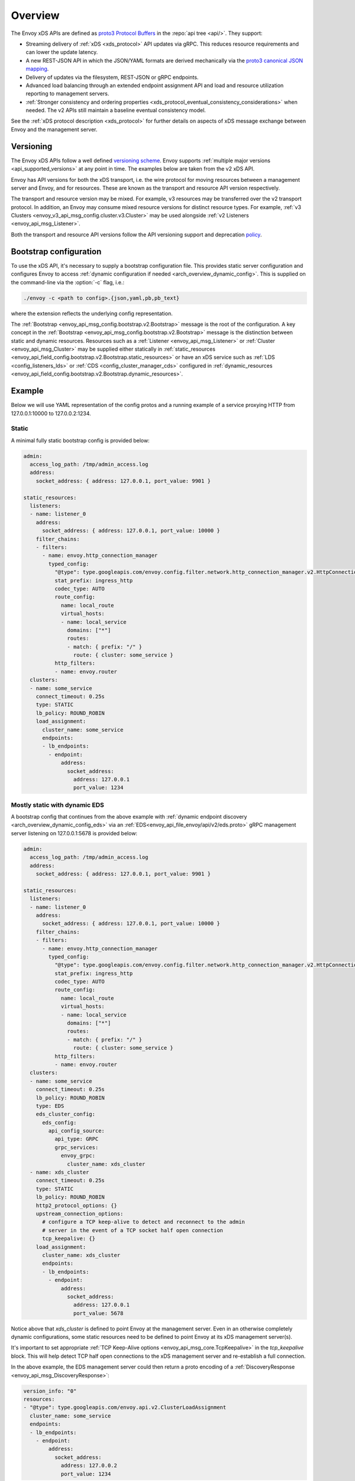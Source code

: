 .. _config_overview:

Overview
========

The Envoy xDS APIs are defined as `proto3
<https://developers.google.com/protocol-buffers/docs/proto3>`_ `Protocol Buffers
<https://developers.google.com/protocol-buffers/>`_ in the :repo:`api tree <api/>`. They
support:

* Streaming delivery of :ref:`xDS <xds_protocol>` API updates via gRPC. This reduces
  resource requirements and can lower the update latency.
* A new REST-JSON API in which the JSON/YAML formats are derived mechanically via the `proto3
  canonical JSON mapping
  <https://developers.google.com/protocol-buffers/docs/proto3#json>`_.
* Delivery of updates via the filesystem, REST-JSON or gRPC endpoints.
* Advanced load balancing through an extended endpoint assignment API and load
  and resource utilization reporting to management servers.
* :ref:`Stronger consistency and ordering properties
  <xds_protocol_eventual_consistency_considerations>`
  when needed. The v2 APIs still maintain a baseline eventual consistency model.

See the :ref:`xDS protocol description <xds_protocol>` for
further details on aspects of xDS message exchange between Envoy and the management server.

Versioning
----------

The Envoy xDS APIs follow a well defined `versioning scheme
<https://github.com/envoyproxy/envoy/blob/master/api/API_VERSIONING.md>`_. Envoy supports
:ref:`multiple major versions <api_supported_versions>` at any point in time. The examples below
are taken from the v2 xDS API.

Envoy has API versions for both the xDS transport, i.e. the wire protocol for moving resources
between a management server and Envoy, and for resources. These are known as the transport and
resource API version respectively.

The transport and resource version may be mixed. For example, v3 resources may be transferred over
the v2 transport protocol. In addition, an Envoy may consume mixed resource versions for distinct
resource types. For example, :ref:`v3 Clusters <envoy_v3_api_msg_config.cluster.v3.Cluster>` may be
used alongside :ref:`v2 Listeners <envoy_api_msg_Listener>`.

Both the transport and resource API versions follow the API versioning support and deprecation
`policy <https://github.com/envoyproxy/envoy/blob/master/api/API_VERSIONING.md>`_.

.. _config_overview_bootstrap:

Bootstrap configuration
-----------------------

To use the xDS API, it's necessary to supply a bootstrap configuration file. This
provides static server configuration and configures Envoy to access :ref:`dynamic
configuration if needed <arch_overview_dynamic_config>`. This is supplied on the command-line via
the :option:`-c` flag, i.e.:

.. code-block:: console

  ./envoy -c <path to config>.{json,yaml,pb,pb_text}

where the extension reflects the underlying config representation.

The :ref:`Bootstrap <envoy_api_msg_config.bootstrap.v2.Bootstrap>` message is the root of the
configuration. A key concept in the :ref:`Bootstrap <envoy_api_msg_config.bootstrap.v2.Bootstrap>`
message is the distinction between static and dynamic resources. Resources such
as a :ref:`Listener <envoy_api_msg_Listener>` or :ref:`Cluster
<envoy_api_msg_Cluster>` may be supplied either statically in
:ref:`static_resources <envoy_api_field_config.bootstrap.v2.Bootstrap.static_resources>` or have
an xDS service such as :ref:`LDS
<config_listeners_lds>` or :ref:`CDS <config_cluster_manager_cds>` configured in
:ref:`dynamic_resources <envoy_api_field_config.bootstrap.v2.Bootstrap.dynamic_resources>`.

Example
-------

Below we will use YAML representation of the config protos and a running example
of a service proxying HTTP from 127.0.0.1:10000 to 127.0.0.2:1234.

Static
^^^^^^

A minimal fully static bootstrap config is provided below:

.. code-block:: yaml

  admin:
    access_log_path: /tmp/admin_access.log
    address:
      socket_address: { address: 127.0.0.1, port_value: 9901 }

  static_resources:
    listeners:
    - name: listener_0
      address:
        socket_address: { address: 127.0.0.1, port_value: 10000 }
      filter_chains:
      - filters:
        - name: envoy.http_connection_manager
          typed_config:
            "@type": type.googleapis.com/envoy.config.filter.network.http_connection_manager.v2.HttpConnectionManager
            stat_prefix: ingress_http
            codec_type: AUTO
            route_config:
              name: local_route
              virtual_hosts:
              - name: local_service
                domains: ["*"]
                routes:
                - match: { prefix: "/" }
                  route: { cluster: some_service }
            http_filters:
            - name: envoy.router
    clusters:
    - name: some_service
      connect_timeout: 0.25s
      type: STATIC
      lb_policy: ROUND_ROBIN
      load_assignment:
        cluster_name: some_service
        endpoints:
        - lb_endpoints:
          - endpoint:
              address:
                socket_address:
                  address: 127.0.0.1
                  port_value: 1234

Mostly static with dynamic EDS
^^^^^^^^^^^^^^^^^^^^^^^^^^^^^^

A bootstrap config that continues from the above example with :ref:`dynamic endpoint
discovery <arch_overview_dynamic_config_eds>` via an
:ref:`EDS<envoy_api_file_envoy/api/v2/eds.proto>` gRPC management server listening
on 127.0.0.1:5678 is provided below:

.. code-block:: yaml

  admin:
    access_log_path: /tmp/admin_access.log
    address:
      socket_address: { address: 127.0.0.1, port_value: 9901 }

  static_resources:
    listeners:
    - name: listener_0
      address:
        socket_address: { address: 127.0.0.1, port_value: 10000 }
      filter_chains:
      - filters:
        - name: envoy.http_connection_manager
          typed_config:
            "@type": type.googleapis.com/envoy.config.filter.network.http_connection_manager.v2.HttpConnectionManager
            stat_prefix: ingress_http
            codec_type: AUTO
            route_config:
              name: local_route
              virtual_hosts:
              - name: local_service
                domains: ["*"]
                routes:
                - match: { prefix: "/" }
                  route: { cluster: some_service }
            http_filters:
            - name: envoy.router
    clusters:
    - name: some_service
      connect_timeout: 0.25s
      lb_policy: ROUND_ROBIN
      type: EDS
      eds_cluster_config:
        eds_config:
          api_config_source:
            api_type: GRPC
            grpc_services:
              envoy_grpc:
                cluster_name: xds_cluster
    - name: xds_cluster
      connect_timeout: 0.25s
      type: STATIC
      lb_policy: ROUND_ROBIN
      http2_protocol_options: {}
      upstream_connection_options:
        # configure a TCP keep-alive to detect and reconnect to the admin
        # server in the event of a TCP socket half open connection
        tcp_keepalive: {}
      load_assignment:
        cluster_name: xds_cluster
        endpoints:
        - lb_endpoints:
          - endpoint:
              address:
                socket_address:
                  address: 127.0.0.1
                  port_value: 5678

Notice above that *xds_cluster* is defined to point Envoy at the management server. Even in
an otherwise completely dynamic configurations, some static resources need to
be defined to point Envoy at its xDS management server(s).

It's important to set appropriate :ref:`TCP Keep-Alive options <envoy_api_msg_core.TcpKeepalive>`
in the `tcp_keepalive` block. This will help detect TCP half open connections to the xDS management
server and re-establish a full connection.

In the above example, the EDS management server could then return a proto encoding of a
:ref:`DiscoveryResponse <envoy_api_msg_DiscoveryResponse>`:

.. code-block:: yaml

  version_info: "0"
  resources:
  - "@type": type.googleapis.com/envoy.api.v2.ClusterLoadAssignment
    cluster_name: some_service
    endpoints:
    - lb_endpoints:
      - endpoint:
          address:
            socket_address:
              address: 127.0.0.2
              port_value: 1234


The versioning and type URL scheme that appear above are explained in more
detail in the :ref:`streaming gRPC subscription protocol
<xds_protocol_streaming_grpc_subscriptions>`
documentation.

Dynamic
^^^^^^^

A fully dynamic bootstrap configuration, in which all resources other than
those belonging to the management server are discovered via xDS is provided
below:

.. code-block:: yaml

  admin:
    access_log_path: /tmp/admin_access.log
    address:
      socket_address: { address: 127.0.0.1, port_value: 9901 }

  dynamic_resources:
    lds_config:
      api_config_source:
        api_type: GRPC
        grpc_services:
          envoy_grpc:
            cluster_name: xds_cluster
    cds_config:
      api_config_source:
        api_type: GRPC
        grpc_services:
          envoy_grpc:
            cluster_name: xds_cluster

  static_resources:
    clusters:
    - name: xds_cluster
      connect_timeout: 0.25s
      type: STATIC
      lb_policy: ROUND_ROBIN
      http2_protocol_options: {}
      upstream_connection_options:
        # configure a TCP keep-alive to detect and reconnect to the admin
        # server in the event of a TCP socket half open connection
        tcp_keepalive: {}
      load_assignment:
        cluster_name: xds_cluster
        endpoints:
        - lb_endpoints:
          - endpoint:
              address:
                socket_address:
                  address: 127.0.0.1
                  port_value: 5678

The management server could respond to LDS requests with:

.. code-block:: yaml

  version_info: "0"
  resources:
  - "@type": type.googleapis.com/envoy.api.v2.Listener
    name: listener_0
    address:
      socket_address:
        address: 127.0.0.1
        port_value: 10000
    filter_chains:
    - filters:
      - name: envoy.http_connection_manager
        typed_config:
          "@type": type.googleapis.com/envoy.config.filter.network.http_connection_manager.v2.HttpConnectionManager
          stat_prefix: ingress_http
          codec_type: AUTO
          rds:
            route_config_name: local_route
            config_source:
              api_config_source:
                api_type: GRPC
                grpc_services:
                  envoy_grpc:
                    cluster_name: xds_cluster
          http_filters:
          - name: envoy.router

The management server could respond to RDS requests with:

.. code-block:: yaml

  version_info: "0"
  resources:
  - "@type": type.googleapis.com/envoy.api.v2.RouteConfiguration
    name: local_route
    virtual_hosts:
    - name: local_service
      domains: ["*"]
      routes:
      - match: { prefix: "/" }
        route: { cluster: some_service }

The management server could respond to CDS requests with:

.. code-block:: yaml

  version_info: "0"
  resources:
  - "@type": type.googleapis.com/envoy.api.v2.Cluster
    name: some_service
    connect_timeout: 0.25s
    lb_policy: ROUND_ROBIN
    type: EDS
    eds_cluster_config:
      eds_config:
        api_config_source:
          api_type: GRPC
          grpc_services:
            envoy_grpc:
              cluster_name: xds_cluster

The management server could respond to EDS requests with:

.. code-block:: yaml

  version_info: "0"
  resources:
  - "@type": type.googleapis.com/envoy.api.v2.ClusterLoadAssignment
    cluster_name: some_service
    endpoints:
    - lb_endpoints:
      - endpoint:
          address:
            socket_address:
              address: 127.0.0.2
              port_value: 1234

.. _config_overview_management_server:

xDS API endpoints
-----------------

An xDS management server will implement the below endpoints as required for
gRPC and/or REST serving. In both streaming gRPC and
REST-JSON cases, a :ref:`DiscoveryRequest <envoy_api_msg_DiscoveryRequest>` is sent and a
:ref:`DiscoveryResponse <envoy_api_msg_DiscoveryResponse>` received following the
:ref:`xDS protocol <xds_protocol>`.

Below we describe endpoints for the v2 and v3 transport API versions.

.. _v2_grpc_streaming_endpoints:

gRPC streaming endpoints
^^^^^^^^^^^^^^^^^^^^^^^^

.. http:post:: /envoy.api.v2.ClusterDiscoveryService/StreamClusters
.. http:post:: /envoy.service.cluster.v3.ClusterDiscoveryService/StreamClusters

See :repo:`cds.proto <api/envoy/api/v2/cds.proto>` for the service definition. This is used by Envoy
as a client when

.. code-block:: yaml

    cds_config:
      api_config_source:
        api_type: GRPC
        transport_api_version: <V2|V3>
        grpc_services:
          envoy_grpc:
            cluster_name: some_xds_cluster

is set in the :ref:`dynamic_resources
<envoy_api_field_config.bootstrap.v2.Bootstrap.dynamic_resources>` of the :ref:`Bootstrap
<envoy_api_msg_config.bootstrap.v2.Bootstrap>` config.

.. http:post:: /envoy.api.v2.EndpointDiscoveryService/StreamEndpoints
.. http:post:: /envoy.service.endpoint.v3.EndpointDiscoveryService/StreamEndpoints

See :repo:`eds.proto
<api/envoy/api/v2/eds.proto>`
for the service definition. This is used by Envoy as a client when

.. code-block:: yaml

    eds_config:
      api_config_source:
        api_type: GRPC
        transport_api_version: <V2|V3>
        grpc_services:
          envoy_grpc:
            cluster_name: some_xds_cluster

is set in the :ref:`eds_cluster_config
<envoy_api_field_Cluster.eds_cluster_config>` field of the :ref:`Cluster
<envoy_api_msg_Cluster>` config.

.. http:post:: /envoy.api.v2.ListenerDiscoveryService/StreamListeners
.. http:post:: /envoy.service.listener.v3.ListenerDiscoveryService/StreamListeners

See :repo:`lds.proto
<api/envoy/api/v2/lds.proto>`
for the service definition. This is used by Envoy as a client when

.. code-block:: yaml

    lds_config:
      api_config_source:
        api_type: GRPC
        transport_api_version: <V2|V3>
        grpc_services:
          envoy_grpc:
            cluster_name: some_xds_cluster

is set in the :ref:`dynamic_resources
<envoy_api_field_config.bootstrap.v2.Bootstrap.dynamic_resources>` of the :ref:`Bootstrap
<envoy_api_msg_config.bootstrap.v2.Bootstrap>` config.

.. http:post:: /envoy.api.v2.RouteDiscoveryService/StreamRoutes
.. http:post:: /envoy.service.route.v3.RouteDiscoveryService/StreamRoutes

See :repo:`rds.proto
<api/envoy/api/v2/rds.proto>`
for the service definition. This is used by Envoy as a client when

.. code-block:: yaml

    route_config_name: some_route_name
    config_source:
      api_config_source:
        api_type: GRPC
        transport_api_version: <V2|V3>
        grpc_services:
          envoy_grpc:
            cluster_name: some_xds_cluster

is set in the :ref:`rds
<envoy_api_field_config.filter.network.http_connection_manager.v2.HttpConnectionManager.rds>` field
of the :ref:`HttpConnectionManager
<envoy_api_msg_config.filter.network.http_connection_manager.v2.HttpConnectionManager>` config.

.. http:post:: /envoy.api.v2.ScopedRoutesDiscoveryService/StreamScopedRoutes
.. http:post:: /envoy.service.route.v3.ScopedRoutesDiscoveryService/StreamScopedRoutes

See :repo:`srds.proto
<api/envoy/api/v2/srds.proto>`
for the service definition. This is used by Envoy as a client when

.. code-block:: yaml

    name: some_scoped_route_name
    scoped_rds:
      config_source:
        api_config_source:
          api_type: GRPC
          transport_api_version: <V2|V3>
          grpc_services:
            envoy_grpc:
              cluster_name: some_xds_cluster

is set in the :ref:`scoped_routes
<envoy_api_field_config.filter.network.http_connection_manager.v2.HttpConnectionManager.scoped_routes>`
field of the :ref:`HttpConnectionManager
<envoy_api_msg_config.filter.network.http_connection_manager.v2.HttpConnectionManager>` config.

.. http:post:: /envoy.service.discovery.v2.SecretDiscoveryService/StreamSecrets
.. http:post:: /envoy.service.secret.v3.SecretDiscoveryService/StreamSecrets

See :repo:`sds.proto
<api/envoy/service/discovery/v2/srds.proto>`
for the service definition. This is used by Envoy as a client when

.. code-block:: yaml

    name: some_secret_name
    config_source:
      api_config_source:
        api_type: GRPC
        transport_api_version: <V2|V3>
        grpc_services:
          envoy_grpc:
            cluster_name: some_xds_cluster

is set inside a :ref:`SdsSecretConfig <envoy_api_msg_auth.SdsSecretConfig>` message. This message
is used in various places such as the :ref:`CommonTlsContext <envoy_api_msg_auth.CommonTlsContext>`.

.. http:post:: /envoy.service.discovery.v2.RuntimeDiscoveryService/StreamRuntime
.. http:post:: /envoy.service.runtime.v3.RuntimeDiscoveryService/StreamRuntime

See :repo:`rtds.proto
<api/envoy/service/discovery/v2/rtds.proto>`
for the service definition. This is used by Envoy as a client when

.. code-block:: yaml

    name: some_runtime_layer_name
    config_source:
      api_config_source:
        api_type: GRPC
        transport_api_version: <V2|V3>
        grpc_services:
          envoy_grpc:
            cluster_name: some_xds_cluster

is set inside the :ref:`rtds_layer <envoy_api_field_config.bootstrap.v2.RuntimeLayer.rtds_layer>`
field.

REST endpoints
^^^^^^^^^^^^^^

.. http:post:: /v2/discovery:clusters
.. http:post:: /v3/discovery:clusters

See :repo:`cds.proto
<api/envoy/api/v2/cds.proto>`
for the service definition. This is used by Envoy as a client when

.. code-block:: yaml

    cds_config:
      api_config_source:
        api_type: REST
        transport_api_version: <V2|V3>
        cluster_names: [some_xds_cluster]

is set in the :ref:`dynamic_resources
<envoy_api_field_config.bootstrap.v2.Bootstrap.dynamic_resources>` of the :ref:`Bootstrap
<envoy_api_msg_config.bootstrap.v2.Bootstrap>` config.

.. http:post:: /v2/discovery:endpoints
.. http:post:: /v3/discovery:endpoints

See :repo:`eds.proto
<api/envoy/api/v2/eds.proto>`
for the service definition. This is used by Envoy as a client when

.. code-block:: yaml

    eds_config:
      api_config_source:
        api_type: REST
        transport_api_version: <V2|V3>
        cluster_names: [some_xds_cluster]

is set in the :ref:`eds_cluster_config
<envoy_api_field_Cluster.eds_cluster_config>` field of the :ref:`Cluster
<envoy_api_msg_Cluster>` config.

.. http:post:: /v2/discovery:listeners
.. http:post:: /v3/discovery:listeners

See :repo:`lds.proto
<api/envoy/api/v2/lds.proto>`
for the service definition. This is used by Envoy as a client when

.. code-block:: yaml

    lds_config:
      api_config_source:
        api_type: REST
        transport_api_version: <V2|V3>
        cluster_names: [some_xds_cluster]

is set in the :ref:`dynamic_resources
<envoy_api_field_config.bootstrap.v2.Bootstrap.dynamic_resources>` of the :ref:`Bootstrap
<envoy_api_msg_config.bootstrap.v2.Bootstrap>` config.

.. http:post:: /v2/discovery:routes
.. http:post:: /v3/discovery:routes

See :repo:`rds.proto
<api/envoy/api/v2/rds.proto>`
for the service definition. This is used by Envoy as a client when

.. code-block:: yaml

    route_config_name: some_route_name
    config_source:
      api_config_source:
        api_type: REST
        transport_api_version: <V2|V3>
        cluster_names: [some_xds_cluster]

is set in the :ref:`rds
<envoy_api_field_config.filter.network.http_connection_manager.v2.HttpConnectionManager.rds>` field of the :ref:`HttpConnectionManager
<envoy_api_msg_config.filter.network.http_connection_manager.v2.HttpConnectionManager>` config.

.. note::

    The management server responding to these endpoints must respond with a :ref:`DiscoveryResponse <envoy_api_msg_DiscoveryResponse>`
    along with a HTTP status of 200. Additionally, if the configuration that would be supplied has not changed (as indicated by the version
    supplied by the Envoy client) then the management server can respond with an empty body and a HTTP status of 304.

.. _config_overview_ads:

Aggregated Discovery Service
^^^^^^^^^^^^^^^^^^^^^^^^^^^^

While Envoy fundamentally employs an eventual consistency model, ADS provides an
opportunity to sequence API update pushes and ensure affinity of a single
management server for an Envoy node for API updates. ADS allows one or more APIs
and their resources to be delivered on a single, bidirectional gRPC stream by
the management server. Without this, some APIs such as RDS and EDS may require
the management of multiple streams and connections to distinct management
servers.

ADS will allow for hitless updates of configuration by appropriate sequencing.
For example, suppose *foo.com* was mapped to cluster *X*. We wish to change the
mapping in the route table to point *foo.com* at cluster *Y*. In order to do
this, a CDS/EDS update must first be delivered containing both clusters *X* and
*Y*.

Without ADS, the CDS/EDS/RDS streams may point at distinct management servers,
or when on the same management server at distinct gRPC streams/connections that
require coordination. The EDS resource requests may be split across two distinct
streams, one for *X* and one for *Y*. ADS allows these to be coalesced to a
single stream to a single management server, avoiding the need for distributed
synchronization to correctly sequence the update. With ADS, the management
server would deliver the CDS, EDS and then RDS updates on a single stream.

ADS is only available for gRPC streaming (not REST) and is described more fully
in :ref:`xDS <xds_protocol_ads>`
document. The gRPC endpoint is:

.. http:post:: /envoy.service.discovery.v2.AggregatedDiscoveryService/StreamAggregatedResources
.. http:post:: /envoy.service.discovery.v3.AggregatedDiscoveryService/StreamAggregatedResources

See :repo:`discovery.proto
<api/envoy/api/v2/discovery.proto>`
for the service definition. This is used by Envoy as a client when

.. code-block:: yaml

    ads_config:
      api_type: GRPC
      transport_api_version: <V2|V3>
      grpc_services:
        envoy_grpc:
          cluster_name: some_ads_cluster

is set in the :ref:`dynamic_resources
<envoy_api_field_config.bootstrap.v2.Bootstrap.dynamic_resources>` of the :ref:`Bootstrap
<envoy_api_msg_config.bootstrap.v2.Bootstrap>` config.

When this is set, any of the configuration sources :ref:`above <v2_grpc_streaming_endpoints>` can
be set to use the ADS channel. For example, a LDS config could be changed from

.. code-block:: yaml

    lds_config:
      api_config_source:
        api_type: REST
        cluster_names: [some_xds_cluster]

to

.. code-block:: yaml

    lds_config: {ads: {}}

with the effect that the LDS stream will be directed to *some_ads_cluster* over
the shared ADS channel.

.. _config_overview_delta:

Delta endpoints
^^^^^^^^^^^^^^^

The REST, filesystem, and original gRPC xDS implementations all deliver "state of the world" updates:
every CDS update must contain every cluster, with the absence of a cluster from an update implying
that the cluster is gone. For Envoy deployments with huge amounts of resources and even a trickle of
churn, these state-of-the-world updates can be cumbersome.

As of 1.12.0, Envoy supports a "delta" variant of xDS (including ADS), where updates only contain
resources added/changed/removed. Delta xDS is a gRPC (only) protocol. Delta uses different
request/response protos than SotW (DeltaDiscovery{Request,Response}); see
:repo:`discovery.proto <api/envoy/api/v2/discovery.proto>`. Conceptually, delta should be viewed as
a new xDS transport type: there is static, filesystem, REST, gRPC-SotW, and now gRPC-delta.
(Envoy's implementation of the gRPC-SotW/delta client happens to share most of its code between the
two, and something similar is likely possible on the server side. However, they are in fact
incompatible protocols.
:ref:`The specification of the delta xDS protocol's behavior is here <xds_protocol_delta>`.)

To use delta, simply set the api_type field of your
:ref:`ApiConfigSource <envoy_api_msg_core.ApiConfigSource>` proto(s) to DELTA_GRPC.
That works for both xDS and ADS; for ADS, it's the api_type field of
:ref:`DynamicResources.ads_config <envoy_api_field_config.bootstrap.v2.Bootstrap.dynamic_resources>`,
as described in the previous section.

.. _config_overview_mgmt_con_issues:

Management Server Unreachability
--------------------------------

When an Envoy instance loses connectivity with the management server, Envoy will latch on to
the previous configuration while actively retrying in the background to reestablish the
connection with the management server.

Envoy debug logs the fact that it is not able to establish a connection with the management server
every time it attempts a connection.

:ref:`connected_state <management_server_stats>` statistic provides a signal for monitoring this behavior.

.. _management_server_stats:

Statistics
----------

Management Server has a statistics tree rooted at *control_plane.* with the following statistics:

.. csv-table::
   :header: Name, Type, Description
   :widths: 1, 1, 2

   connected_state, Gauge, A boolean (1 for connected and 0 for disconnected) that indicates the current connection state with management server
   rate_limit_enforced, Counter, Total number of times rate limit was enforced for management server requests
   pending_requests, Gauge, Total number of pending requests when the rate limit was enforced

.. _subscription_statistics:

xDS subscription statistics
---------------------------

Envoy discovers its various dynamic resources via discovery
services referred to as *xDS*. Resources are requested via :ref:`subscriptions <xds_protocol>`,
by specifying a filesystem path to watch, initiating gRPC streams or polling a REST-JSON URL.

The following statistics are generated for all subscriptions.

.. csv-table::
 :header: Name, Type, Description
 :widths: 1, 1, 2

 config_reload, Counter, Total API fetches that resulted in a config reload due to a different config
 init_fetch_timeout, Counter, Total :ref:`initial fetch timeouts <envoy_api_field_core.ConfigSource.initial_fetch_timeout>`
 update_attempt, Counter, Total API fetches attempted
 update_success, Counter, Total API fetches completed successfully
 update_failure, Counter, Total API fetches that failed because of network errors
 update_rejected, Counter, Total API fetches that failed because of schema/validation errors
 version, Gauge, Hash of the contents from the last successful API fetch
 control_plane.connected_state, Gauge, A boolean (1 for connected and 0 for disconnected) that indicates the current connection state with management server
